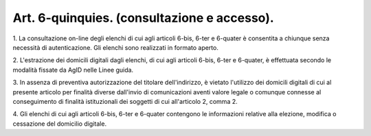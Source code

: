 .. _art6-quinquies:

Art. 6-quinquies. (consultazione e accesso).
^^^^^^^^^^^^^^^^^^^^^^^^^^^^^^^^^^^^^^^^^^^^



1\. La consultazione on-line degli elenchi di cui agli articoli 6-bis, 6-ter e 6-quater è consentita a chiunque senza necessità di autenticazione. Gli elenchi sono realizzati in formato aperto.

2\. L'estrazione dei domicili digitali dagli elenchi, di cui agli articoli 6-bis, 6-ter e 6-quater, è effettuata secondo le modalità fissate da AgID nelle Linee guida.

3\. In assenza di preventiva autorizzazione del titolare dell'indirizzo, è vietato l'utilizzo dei domicili digitali di cui al presente articolo per finalità diverse dall'invio di comunicazioni aventi valore legale o comunque connesse al conseguimento di finalità istituzionali dei soggetti di cui all'articolo 2, comma 2.

4\. Gli elenchi di cui agli articoli 6-bis, 6-ter e 6-quater contengono le informazioni relative alla elezione, modifica o cessazione del domicilio digitale.
